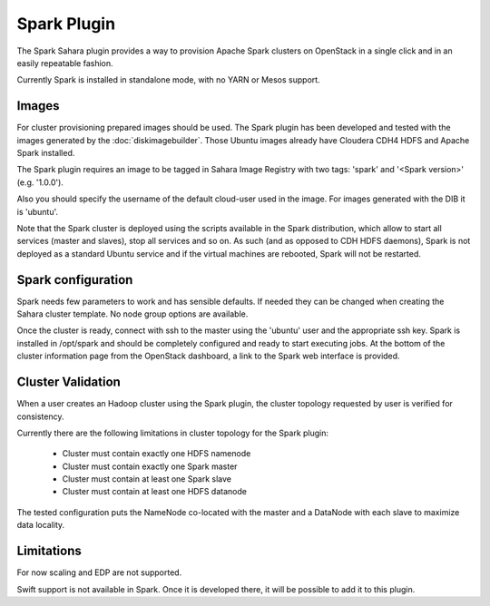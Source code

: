 Spark Plugin
============

The Spark Sahara plugin provides a way to provision Apache Spark clusters on
OpenStack in a single click and in an easily repeatable fashion.

Currently Spark is installed in standalone mode, with no YARN or Mesos support.

Images
------

For cluster provisioning prepared images should be used. The Spark plugin
has been developed and tested with the images generated by the :doc:`diskimagebuilder`.
Those Ubuntu images already have Cloudera CDH4 HDFS and Apache Spark installed.

The Spark plugin requires an image to be tagged in Sahara Image Registry with
two tags: 'spark' and '<Spark version>' (e.g. '1.0.0').

Also you should specify the username of the default cloud-user used in the image. For
images generated with the DIB it is 'ubuntu'.

Note that the Spark cluster is deployed using the scripts available in the
Spark distribution, which allow to start all services (master and slaves), stop
all services and so on. As such (and as opposed to CDH HDFS daemons), Spark is
not deployed as a standard Ubuntu service and if the virtual machines are
rebooted, Spark will not be restarted.

Spark configuration
-------------------

Spark needs few parameters to work and has sensible defaults. If needed they
can be changed when creating the Sahara cluster template. No node group options
are available.

Once the cluster is ready, connect with ssh to the master using the 'ubuntu'
user and the appropriate ssh key. Spark is installed in /opt/spark and should
be completely configured and ready to start executing jobs. At the bottom of
the cluster information page from the OpenStack dashboard, a link to the Spark
web interface is provided.

Cluster Validation
------------------

When a user creates an Hadoop cluster using the Spark plugin,
the cluster topology requested by user is verified for consistency.

Currently there are the following limitations in cluster topology for the Spark plugin:

  + Cluster must contain exactly one HDFS namenode
  + Cluster must contain exactly one Spark master
  + Cluster must contain at least one Spark slave
  + Cluster must contain at least one HDFS datanode

The tested configuration puts the NameNode co-located with the master and a DataNode
with each slave to maximize data locality.

Limitations
-----------

For now scaling and EDP are not supported.

Swift support is not available in Spark. Once it is developed there, it will be
possible to add it to this plugin.
